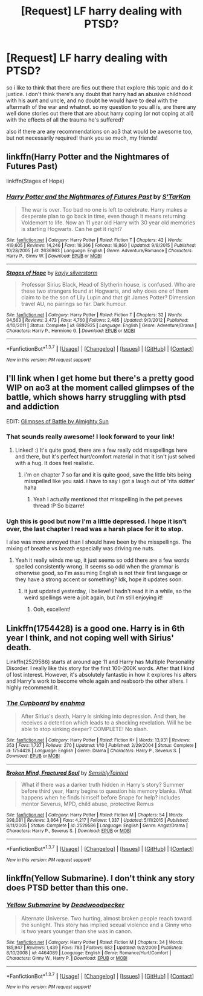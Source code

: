 #+TITLE: [Request] LF harry dealing with PTSD?

* [Request] LF harry dealing with PTSD?
:PROPERTIES:
:Author: thats_my_nickname
:Score: 8
:DateUnix: 1460104466.0
:DateShort: 2016-Apr-08
:FlairText: Request
:END:
so i like to think that there are fics out there that explore this topic and do it justice. i don't think there's any doubt that harry had an abusive childhood with his aunt and uncle, and no doubt he would have to deal with the aftermath of the war and whatnot. so my question to you all is, are there any well done stories out there that are about harry coping (or not coping at all) with the effects of all the trauma he's suffered?

also if there are any recommendations on ao3 that would be awesome too, but not necessarily required! thank you so much, my friends!


** linkffn(Harry Potter and the Nightmares of Futures Past)

linkffn(Stages of Hope)
:PROPERTIES:
:Author: Ember_Rising
:Score: 5
:DateUnix: 1460128461.0
:DateShort: 2016-Apr-08
:END:

*** [[http://www.fanfiction.net/s/2636963/1/][*/Harry Potter and the Nightmares of Futures Past/*]] by [[https://www.fanfiction.net/u/884184/S-TarKan][/S'TarKan/]]

#+begin_quote
  The war is over. Too bad no one is left to celebrate. Harry makes a desperate plan to go back in time, even though it means returning Voldemort to life. Now an 11 year old Harry with 30 year old memories is starting Hogwarts. Can he get it right?
#+end_quote

^{/Site/: [[http://www.fanfiction.net/][fanfiction.net]] *|* /Category/: Harry Potter *|* /Rated/: Fiction T *|* /Chapters/: 42 *|* /Words/: 419,605 *|* /Reviews/: 14,246 *|* /Favs/: 19,366 *|* /Follows/: 18,860 *|* /Updated/: 9/8/2015 *|* /Published/: 10/28/2005 *|* /id/: 2636963 *|* /Language/: English *|* /Genre/: Adventure/Romance *|* /Characters/: Harry P., Ginny W. *|* /Download/: [[http://www.p0ody-files.com/ff_to_ebook/ffn-bot/index.php?id=2636963&source=ff&filetype=epub][EPUB]] or [[http://www.p0ody-files.com/ff_to_ebook/ffn-bot/index.php?id=2636963&source=ff&filetype=mobi][MOBI]]}

--------------

[[http://www.fanfiction.net/s/6892925/1/][*/Stages of Hope/*]] by [[https://www.fanfiction.net/u/291348/kayly-silverstorm][/kayly silverstorm/]]

#+begin_quote
  Professor Sirius Black, Head of Slytherin house, is confused. Who are these two strangers found at Hogwarts, and why does one of them claim to be the son of Lily Lupin and that git James Potter? Dimension travel AU, no pairings so far. Dark humour.
#+end_quote

^{/Site/: [[http://www.fanfiction.net/][fanfiction.net]] *|* /Category/: Harry Potter *|* /Rated/: Fiction T *|* /Chapters/: 32 *|* /Words/: 94,563 *|* /Reviews/: 3,473 *|* /Favs/: 4,760 *|* /Follows/: 2,485 *|* /Updated/: 9/3/2012 *|* /Published/: 4/10/2011 *|* /Status/: Complete *|* /id/: 6892925 *|* /Language/: English *|* /Genre/: Adventure/Drama *|* /Characters/: Harry P., Hermione G. *|* /Download/: [[http://www.p0ody-files.com/ff_to_ebook/ffn-bot/index.php?id=6892925&source=ff&filetype=epub][EPUB]] or [[http://www.p0ody-files.com/ff_to_ebook/ffn-bot/index.php?id=6892925&source=ff&filetype=mobi][MOBI]]}

--------------

*FanfictionBot*^{1.3.7} *|* [[[https://github.com/tusing/reddit-ffn-bot/wiki/Usage][Usage]]] | [[[https://github.com/tusing/reddit-ffn-bot/wiki/Changelog][Changelog]]] | [[[https://github.com/tusing/reddit-ffn-bot/issues/][Issues]]] | [[[https://github.com/tusing/reddit-ffn-bot/][GitHub]]] | [[[https://www.reddit.com/message/compose?to=%2Fu%2Ftusing][Contact]]]

^{/New in this version: PM request support!/}
:PROPERTIES:
:Author: FanfictionBot
:Score: 2
:DateUnix: 1460128506.0
:DateShort: 2016-Apr-08
:END:


** I'll link when I get home but there's a pretty good WIP on ao3 at the moment called glimpses of the battle, which shows harry struggling with ptsd and addiction

EDIT: [[http://archiveofourown.org/works/4962709/chapters/11395831][Glimpses of Battle by Almighty Sun]]
:PROPERTIES:
:Author: FloreatCastellum
:Score: 2
:DateUnix: 1460127487.0
:DateShort: 2016-Apr-08
:END:

*** That sounds really awesome! I look forward to your link!
:PROPERTIES:
:Author: thats_my_nickname
:Score: 1
:DateUnix: 1460138560.0
:DateShort: 2016-Apr-08
:END:

**** Linked! :) It's quite good, there are a few really odd misspellings here and there, but it's perfect hurt/comfort material in that it isn't just solved with a hug. It does feel realistic.
:PROPERTIES:
:Author: FloreatCastellum
:Score: 1
:DateUnix: 1460140941.0
:DateShort: 2016-Apr-08
:END:

***** i'm on chapter 7 so far and it is quite good, save the little bits being misspelled like you said. i have to say i got a laugh out of 'rita skitter' haha
:PROPERTIES:
:Author: thats_my_nickname
:Score: 1
:DateUnix: 1460184653.0
:DateShort: 2016-Apr-09
:END:

****** Yeah I actually mentioned that misspelling in the pet peeves thread :P So bizarre!
:PROPERTIES:
:Author: FloreatCastellum
:Score: 1
:DateUnix: 1460212343.0
:DateShort: 2016-Apr-09
:END:


*** Ugh this is good but now I'm a little depressed. I hope it isn't over, the last chapter I read was a harsh place for it to stop.

I also was more annoyed than I should have been by the misspellings. The mixing of breathe vs breath especially was driving me nuts.
:PROPERTIES:
:Author: hobbes64
:Score: 1
:DateUnix: 1460334376.0
:DateShort: 2016-Apr-11
:END:

**** Yeah it really winds me up, it just seems so odd there are a few words spelled consistently wrong. It seems so odd when the grammar is otherwise good, so I'm assuming English is not their first language or they have a strong accent or something? Idk, hope it updates soon.
:PROPERTIES:
:Author: FloreatCastellum
:Score: 1
:DateUnix: 1460359872.0
:DateShort: 2016-Apr-11
:END:

***** it just updated yesterday, i believe! i hadn't read it in a while, so the weird spellings were a jolt again, but i'm still enjoying it!
:PROPERTIES:
:Author: thats_my_nickname
:Score: 1
:DateUnix: 1461743273.0
:DateShort: 2016-Apr-27
:END:

****** Ooh, excellent!
:PROPERTIES:
:Author: FloreatCastellum
:Score: 1
:DateUnix: 1461756439.0
:DateShort: 2016-Apr-27
:END:


** Linkffn(1754428) is a good one. Harry is in 6th year I think, and not coping well with Sirius' death.

Linkffn(2529586) starts at around age 11 and Harry has Multiple Personality Disorder. I really like this story for the first 100-200K words. After that I kind of lost interest. However, it's absolutely fantastic in how it explores his alters and Harry's work to become whole again and reabsorb the other alters. I highly recommend it.
:PROPERTIES:
:Author: bri-anna
:Score: 1
:DateUnix: 1460133346.0
:DateShort: 2016-Apr-08
:END:

*** [[http://www.fanfiction.net/s/1754428/1/][*/The Cupboard/*]] by [[https://www.fanfiction.net/u/336823/enahma][/enahma/]]

#+begin_quote
  After Sirius's death, Harry is sinking into depression. And then, he receives a detention which leads to a shocking revelation. Will he be able to stop sinking deeper? COMPLETE! No slash.
#+end_quote

^{/Site/: [[http://www.fanfiction.net/][fanfiction.net]] *|* /Category/: Harry Potter *|* /Rated/: Fiction K+ *|* /Words/: 13,931 *|* /Reviews/: 353 *|* /Favs/: 1,737 *|* /Follows/: 270 *|* /Updated/: 1/10 *|* /Published/: 2/29/2004 *|* /Status/: Complete *|* /id/: 1754428 *|* /Language/: English *|* /Genre/: Drama *|* /Characters/: Harry P., Severus S. *|* /Download/: [[http://www.p0ody-files.com/ff_to_ebook/ffn-bot/index.php?id=1754428&source=ff&filetype=epub][EPUB]] or [[http://www.p0ody-files.com/ff_to_ebook/ffn-bot/index.php?id=1754428&source=ff&filetype=mobi][MOBI]]}

--------------

[[http://www.fanfiction.net/s/2529586/1/][*/Broken Mind, Fractured Soul/*]] by [[https://www.fanfiction.net/u/747438/SensiblyTainted][/SensiblyTainted/]]

#+begin_quote
  What if there was a darker truth hidden in Harry's story? Summer before third year, Harry begins to question his memory blanks. What happens when he finds himself before Snape for help? includes mentor Severus, MPD, child abuse, protective Remus
#+end_quote

^{/Site/: [[http://www.fanfiction.net/][fanfiction.net]] *|* /Category/: Harry Potter *|* /Rated/: Fiction M *|* /Chapters/: 54 *|* /Words/: 398,081 *|* /Reviews/: 3,864 *|* /Favs/: 4,217 *|* /Follows/: 1,337 *|* /Updated/: 5/11/2015 *|* /Published/: 8/11/2005 *|* /Status/: Complete *|* /id/: 2529586 *|* /Language/: English *|* /Genre/: Angst/Drama *|* /Characters/: Harry P., Severus S. *|* /Download/: [[http://www.p0ody-files.com/ff_to_ebook/ffn-bot/index.php?id=2529586&source=ff&filetype=epub][EPUB]] or [[http://www.p0ody-files.com/ff_to_ebook/ffn-bot/index.php?id=2529586&source=ff&filetype=mobi][MOBI]]}

--------------

*FanfictionBot*^{1.3.7} *|* [[[https://github.com/tusing/reddit-ffn-bot/wiki/Usage][Usage]]] | [[[https://github.com/tusing/reddit-ffn-bot/wiki/Changelog][Changelog]]] | [[[https://github.com/tusing/reddit-ffn-bot/issues/][Issues]]] | [[[https://github.com/tusing/reddit-ffn-bot/][GitHub]]] | [[[https://www.reddit.com/message/compose?to=%2Fu%2Ftusing][Contact]]]

^{/New in this version: PM request support!/}
:PROPERTIES:
:Author: FanfictionBot
:Score: 1
:DateUnix: 1460133373.0
:DateShort: 2016-Apr-08
:END:


** linkffn(Yellow Submarine). I don't think any story does PTSD better than this one.
:PROPERTIES:
:Author: PsychoGeek
:Score: 1
:DateUnix: 1460151379.0
:DateShort: 2016-Apr-09
:END:

*** [[http://www.fanfiction.net/s/4464089/1/][*/Yellow Submarine/*]] by [[https://www.fanfiction.net/u/386600/Deadwoodpecker][/Deadwoodpecker/]]

#+begin_quote
  Alternate Universe. Two hurting, almost broken people reach toward the sunlight. This story has implied sexual violence and a Ginny who is two years younger than she was in canon.
#+end_quote

^{/Site/: [[http://www.fanfiction.net/][fanfiction.net]] *|* /Category/: Harry Potter *|* /Rated/: Fiction M *|* /Chapters/: 34 *|* /Words/: 185,947 *|* /Reviews/: 1,439 *|* /Favs/: 783 *|* /Follows/: 682 *|* /Updated/: 9/2/2009 *|* /Published/: 8/10/2008 *|* /id/: 4464089 *|* /Language/: English *|* /Genre/: Romance/Hurt/Comfort *|* /Characters/: Ginny W., Harry P. *|* /Download/: [[http://www.p0ody-files.com/ff_to_ebook/ffn-bot/index.php?id=4464089&source=ff&filetype=epub][EPUB]] or [[http://www.p0ody-files.com/ff_to_ebook/ffn-bot/index.php?id=4464089&source=ff&filetype=mobi][MOBI]]}

--------------

*FanfictionBot*^{1.3.7} *|* [[[https://github.com/tusing/reddit-ffn-bot/wiki/Usage][Usage]]] | [[[https://github.com/tusing/reddit-ffn-bot/wiki/Changelog][Changelog]]] | [[[https://github.com/tusing/reddit-ffn-bot/issues/][Issues]]] | [[[https://github.com/tusing/reddit-ffn-bot/][GitHub]]] | [[[https://www.reddit.com/message/compose?to=%2Fu%2Ftusing][Contact]]]

^{/New in this version: PM request support!/}
:PROPERTIES:
:Author: FanfictionBot
:Score: 1
:DateUnix: 1460151387.0
:DateShort: 2016-Apr-09
:END:
